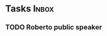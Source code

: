 * Tasks                                                               :Inbox:
** TODO Roberto public speaker 
